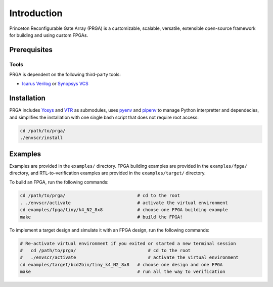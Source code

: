Introduction
============

Princeton Reconfigurable Gate Array (PRGA) is a customizable, scalable,
versatile, extensible open-source framework for building and using custom
FPGAs.

Prerequisites
-------------

Tools
^^^^^

PRGA is dependent on the following third-party tools:

* `Icarus Verilog <http://iverilog.icarus.com/>`_ or `Synopsys VCS
  <https://www.synopsys.com/verification/simulation/vcs.html>`_

Installation
------------

PRGA includes `Yosys <http://www.clifford.at/yosys/>`_ and `VTR
<http://www.clifford.at/yosys/>`_ as submodules,
uses `pyenv <https://github.com/pyenv/pyenv>`_ and `pipenv
<https://github.com/pypa/pipenv>`_ to manage Python interpretter and
dependecies, and simplifies the installation with one single bash script that
does not require root access:

.. code-block:: bash

    cd /path/to/prga/
    ./envscr/install

Examples
--------

Examples are provided in the ``examples/`` directory. FPGA building examples are
provided in the ``examples/fpga/`` directory, and RTL-to-verification examples
are provided in the ``examples/target/`` directory.

To build an FPGA, run the following commands:

.. code-block:: bash

    cd /path/to/prga/                           # cd to the root 
    . ./envscr/activate                         # activate the virtual environment
    cd examples/fpga/tiny/k4_N2_8x8             # choose one FPGA building example
    make                                        # build the FPGA!

To implement a target design and simulate it with an FPGA design, run the
following commands:

.. code-block:: bash

    # Re-activate virtual environment if you exited or started a new terminal session
    #   cd /path/to/prga/                           # cd to the root 
    #   ./envscr/activate                           # activate the virtual environment
    cd examples/target/bcd2bin/tiny_k4_N2_8x8   # choose one design and one FPGA
    make                                        # run all the way to verification
